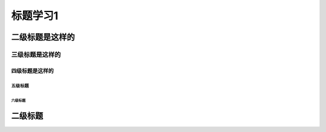 .. _title1:

================
标题学习1
================

二级标题是这样的
================

----------------
三级标题是这样的
----------------

四级标题是这样的
----------------

`````````
五级标题
`````````

六级标题
`````````

二级标题
===============